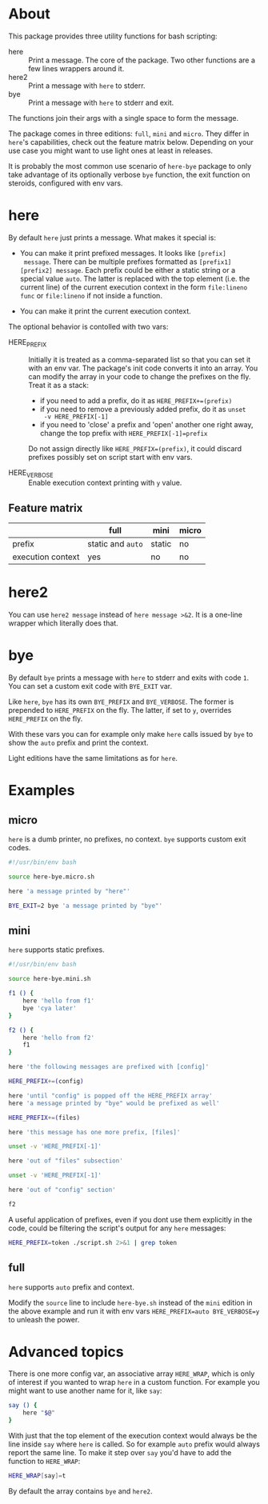 * About

This package provides three utility functions for bash scripting:

- here :: Print a message. The core of the package. Two other
  functions are a few lines wrappers around it.
- here2 :: Print a message with =here= to stderr.
- bye :: Print a message with =here= to stderr and exit.

The functions join their args with a single space to form the
message.

The package comes in three editions: =full=, =mini= and =micro=. They
differ in =here='s capabilities, check out the feature matrix
below. Depending on your use case you might want to use light ones at
least in releases.

It is probably the most common use scenario of =here-bye= package to
only take advantage of its optionally verbose =bye= function, the exit
function on steroids, configured with env vars.

* here

By default =here= just prints a message. What makes it special is:

- You can make it print prefixed messages. It looks like =[prefix]
  message=. There can be multiple prefixes formatted as
  =[prefix1][prefix2] message=. Each prefix could be either a static
  string or a special value =auto=. The latter is replaced with the
  top element (i.e. the current line) of the current execution context
  in the form =file:lineno func= or =file:lineno= if not inside a
  function.

- You can make it print the current execution context.

The optional behavior is contolled with two vars:

- HERE_PREFIX :: Initially it is treated as a comma-separated list so
  that you can set it with an env var. The package's init code
  converts it into an array. You can modify the array in your code to
  change the prefixes on the fly. Treat it as a stack:

  - if you need to add a prefix, do it as ~HERE_PREFIX+=(prefix)~
  - if you need to remove a previously added prefix, do it as ~unset
    -v HERE_PREFIX[-1]~
  - if you need to 'close' a prefix and 'open' another one right away,
    change the top prefix with ~HERE_PREFIX[-1]=prefix~

  Do not assign directly like ~HERE_PREFIX=(prefix)~, it could discard
  prefixes possibly set on script start with env vars.

- HERE_VERBOSE :: Enable execution context printing with =y= value.

** Feature matrix

|                   | full              | mini   | micro |
|-------------------+-------------------+--------+-------|
| prefix            | static and =auto= | static | no    |
| execution context | yes               | no     | no    |

* here2

You can use =here2 message= instead of =here message >&2=. It is a
one-line wrapper which literally does that.

* bye

By default =bye= prints a message with =here= to stderr and exits with
code =1=. You can set a custom exit code with =BYE_EXIT= var.

Like =here=, =bye= has its own =BYE_PREFIX= and =BYE_VERBOSE=. The
former is prepended to =HERE_PREFIX= on the fly. The latter, if set to
=y=, overrides =HERE_PREFIX= on the fly.

With these vars you can for example only make =here= calls issued by
=bye= to show the =auto= prefix and print the context.

Light editions have the same limitations as for =here=.

* Examples

** micro

=here= is a dumb printer, no prefixes, no context. =bye= supports
custom exit codes.

#+begin_src bash
  #!/usr/bin/env bash

  source here-bye.micro.sh

  here 'a message printed by "here"'

  BYE_EXIT=2 bye 'a message printed by "bye"'
#+end_src

** mini

=here= supports static prefixes.

#+begin_src bash
  #!/usr/bin/env bash

  source here-bye.mini.sh

  f1 () {
      here 'hello from f1'
      bye 'cya later'
  }

  f2 () {
      here 'hello from f2'
      f1
  }

  here 'the following messages are prefixed with [config]'

  HERE_PREFIX+=(config)

  here 'until "config" is popped off the HERE_PREFIX array'
  here 'a message printed by "bye" would be prefixed as well'

  HERE_PREFIX+=(files)

  here 'this message has one more prefix, [files]'

  unset -v 'HERE_PREFIX[-1]'

  here 'out of "files" subsection'

  unset -v 'HERE_PREFIX[-1]'

  here 'out of "config" section'

  f2
#+end_src

A useful application of prefixes, even if you dont use them explicitly
in the code, could be filtering the script's output for any =here=
messages:

#+begin_src bash
  HERE_PREFIX=token ./script.sh 2>&1 | grep token
#+end_src

** full

=here= supports =auto= prefix and context.

Modify the =source= line to include =here-bye.sh= instead of the
=mini= edition in the above example and run it with env vars
~HERE_PREFIX=auto BYE_VERBOSE=y~ to unleash the power.

* Advanced topics

There is one more config var, an associative array =HERE_WRAP=, which
is only of interest if you wanted to wrap =here= in a custom
function. For example you might want to use another name for it, like
=say=:

#+begin_src bash
  say () {
      here "$@"
  }
#+end_src

With just that the top element of the execution context would always
be the line inside =say= where =here= is called. So for example =auto=
prefix would always report the same line. To make it step over =say=
you'd have to add the function to =HERE_WRAP=:

#+begin_src bash
  HERE_WRAP[say]=t
#+end_src

By default the array contains =bye= and =here2=.
